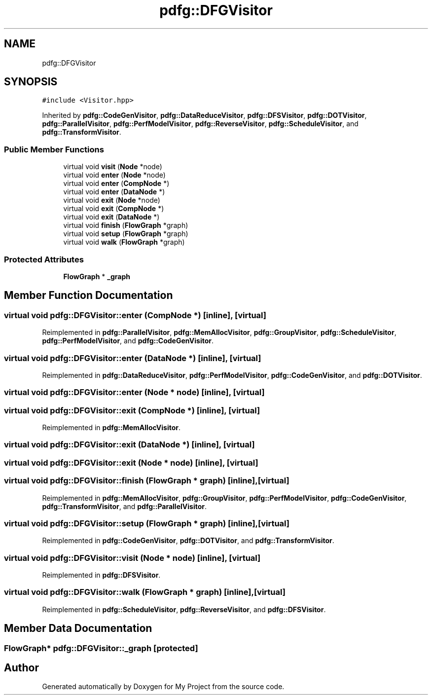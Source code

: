 .TH "pdfg::DFGVisitor" 3 "Sun Jul 12 2020" "My Project" \" -*- nroff -*-
.ad l
.nh
.SH NAME
pdfg::DFGVisitor
.SH SYNOPSIS
.br
.PP
.PP
\fC#include <Visitor\&.hpp>\fP
.PP
Inherited by \fBpdfg::CodeGenVisitor\fP, \fBpdfg::DataReduceVisitor\fP, \fBpdfg::DFSVisitor\fP, \fBpdfg::DOTVisitor\fP, \fBpdfg::ParallelVisitor\fP, \fBpdfg::PerfModelVisitor\fP, \fBpdfg::ReverseVisitor\fP, \fBpdfg::ScheduleVisitor\fP, and \fBpdfg::TransformVisitor\fP\&.
.SS "Public Member Functions"

.in +1c
.ti -1c
.RI "virtual void \fBvisit\fP (\fBNode\fP *node)"
.br
.ti -1c
.RI "virtual void \fBenter\fP (\fBNode\fP *node)"
.br
.ti -1c
.RI "virtual void \fBenter\fP (\fBCompNode\fP *)"
.br
.ti -1c
.RI "virtual void \fBenter\fP (\fBDataNode\fP *)"
.br
.ti -1c
.RI "virtual void \fBexit\fP (\fBNode\fP *node)"
.br
.ti -1c
.RI "virtual void \fBexit\fP (\fBCompNode\fP *)"
.br
.ti -1c
.RI "virtual void \fBexit\fP (\fBDataNode\fP *)"
.br
.ti -1c
.RI "virtual void \fBfinish\fP (\fBFlowGraph\fP *graph)"
.br
.ti -1c
.RI "virtual void \fBsetup\fP (\fBFlowGraph\fP *graph)"
.br
.ti -1c
.RI "virtual void \fBwalk\fP (\fBFlowGraph\fP *graph)"
.br
.in -1c
.SS "Protected Attributes"

.in +1c
.ti -1c
.RI "\fBFlowGraph\fP * \fB_graph\fP"
.br
.in -1c
.SH "Member Function Documentation"
.PP 
.SS "virtual void pdfg::DFGVisitor::enter (\fBCompNode\fP *)\fC [inline]\fP, \fC [virtual]\fP"

.PP
Reimplemented in \fBpdfg::ParallelVisitor\fP, \fBpdfg::MemAllocVisitor\fP, \fBpdfg::GroupVisitor\fP, \fBpdfg::ScheduleVisitor\fP, \fBpdfg::PerfModelVisitor\fP, and \fBpdfg::CodeGenVisitor\fP\&.
.SS "virtual void pdfg::DFGVisitor::enter (\fBDataNode\fP *)\fC [inline]\fP, \fC [virtual]\fP"

.PP
Reimplemented in \fBpdfg::DataReduceVisitor\fP, \fBpdfg::PerfModelVisitor\fP, \fBpdfg::CodeGenVisitor\fP, and \fBpdfg::DOTVisitor\fP\&.
.SS "virtual void pdfg::DFGVisitor::enter (\fBNode\fP * node)\fC [inline]\fP, \fC [virtual]\fP"

.SS "virtual void pdfg::DFGVisitor::exit (\fBCompNode\fP *)\fC [inline]\fP, \fC [virtual]\fP"

.PP
Reimplemented in \fBpdfg::MemAllocVisitor\fP\&.
.SS "virtual void pdfg::DFGVisitor::exit (\fBDataNode\fP *)\fC [inline]\fP, \fC [virtual]\fP"

.SS "virtual void pdfg::DFGVisitor::exit (\fBNode\fP * node)\fC [inline]\fP, \fC [virtual]\fP"

.SS "virtual void pdfg::DFGVisitor::finish (\fBFlowGraph\fP * graph)\fC [inline]\fP, \fC [virtual]\fP"

.PP
Reimplemented in \fBpdfg::MemAllocVisitor\fP, \fBpdfg::GroupVisitor\fP, \fBpdfg::PerfModelVisitor\fP, \fBpdfg::CodeGenVisitor\fP, \fBpdfg::TransformVisitor\fP, and \fBpdfg::ParallelVisitor\fP\&.
.SS "virtual void pdfg::DFGVisitor::setup (\fBFlowGraph\fP * graph)\fC [inline]\fP, \fC [virtual]\fP"

.PP
Reimplemented in \fBpdfg::CodeGenVisitor\fP, \fBpdfg::DOTVisitor\fP, and \fBpdfg::TransformVisitor\fP\&.
.SS "virtual void pdfg::DFGVisitor::visit (\fBNode\fP * node)\fC [inline]\fP, \fC [virtual]\fP"

.PP
Reimplemented in \fBpdfg::DFSVisitor\fP\&.
.SS "virtual void pdfg::DFGVisitor::walk (\fBFlowGraph\fP * graph)\fC [inline]\fP, \fC [virtual]\fP"

.PP
Reimplemented in \fBpdfg::ScheduleVisitor\fP, \fBpdfg::ReverseVisitor\fP, and \fBpdfg::DFSVisitor\fP\&.
.SH "Member Data Documentation"
.PP 
.SS "\fBFlowGraph\fP* pdfg::DFGVisitor::_graph\fC [protected]\fP"


.SH "Author"
.PP 
Generated automatically by Doxygen for My Project from the source code\&.
